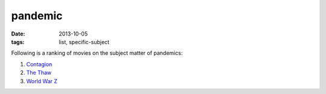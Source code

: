 pandemic
========

:date: 2013-10-05
:tags: list, specific-subject


Following is a ranking of movies on the subject matter of pandemics:

#. Contagion__
#. `The Thaw`__
#. `World War Z`__


__ http://movies.tshepang.net/contagion-2011
__ http://movies.tshepang.net/the-thaw-2009
__ http://movies.tshepang.net/world-war-z-2013
